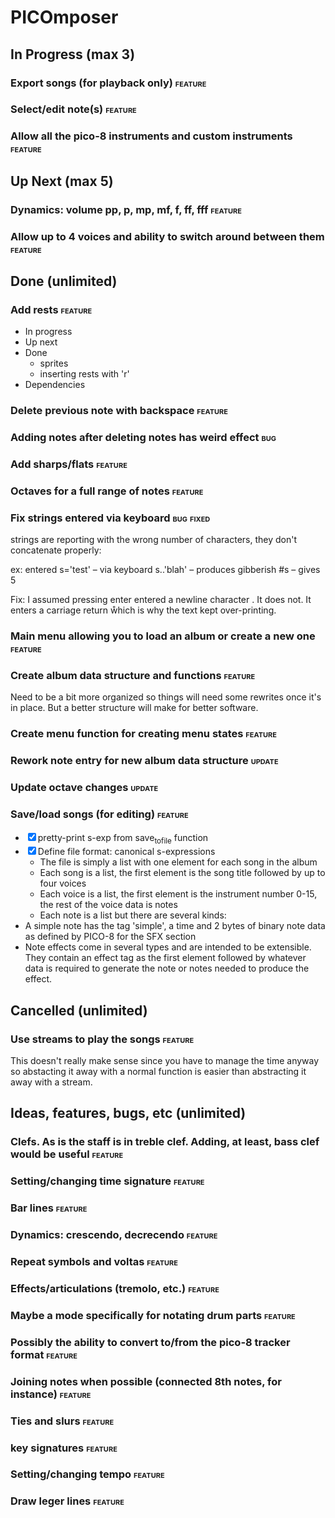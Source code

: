 * PICOmposer
** In Progress (max 3)
*** Export songs (for playback only) :feature:
*** Select/edit note(s) :feature:
*** Allow all the pico-8 instruments and custom instruments :feature:
** Up Next (max 5)
*** Dynamics: volume pp, p, mp, mf, f, ff, fff :feature:
*** Allow up to 4 voices and ability to switch around between them :feature:
** Done (unlimited)
*** Add rests :feature:
    - In progress
    - Up next
    - Done
      - sprites
      - inserting rests with 'r'
    - Dependencies
*** Delete previous note with backspace :feature:
*** Adding notes after deleting notes has weird effect :bug:
*** Add sharps/flats :feature:
*** Octaves for a full range of notes :feature:
*** Fix strings entered via keyboard :bug:fixed:
    strings are reporting with the wrong number of characters,
    they don't concatenate properly:
    
    ex: entered s='test' -- via keyboard
    s..'blah' -- produces gibberish
    #s -- gives 5
    
    Fix: I assumed pressing enter entered a newline character \n. It
    does not. It enters a carriage return \r which is why the text
    kept over-printing.
    
*** Main menu allowing you to load an album or create a new one :feature:
*** Create album data structure and functions :feature:
    Need to be a bit more organized so things will need some rewrites
    once it's in place. But a better structure will make for better
    software.
*** Create menu function for creating menu states :feature:
*** Rework note entry for new album data structure :update:
*** Update octave changes :update:
*** Save/load songs (for editing) :feature:
    - [X] pretty-print s-exp from save_to_file function
    - [X] Define file format: canonical s-expressions
      - The file is simply a list with one element for each song
        in the album
      - Each song is a list, the first element is the song title
        followed by up to four voices
      - Each voice is a list, the first element is the
        instrument number 0-15, the rest of the voice data is
        notes
      - Each note is a list but there are several kinds:
	- A simple note has the tag 'simple', a time and 2 bytes
          of binary note data as defined by PICO-8 for the SFX
          section
	- Note effects come in several types and are intended to
          be extensible. They contain an effect tag as the first
          element followed by whatever data is required to
          generate the note or notes needed to produce the
          effect.

** Cancelled (unlimited)
*** Use streams to play the songs :feature:
    This doesn't really make sense since you have to manage the time
    anyway so abstacting it away with a normal function is easier than
    abstracting it away with a stream.
** Ideas, features, bugs, etc (unlimited)
*** Clefs. As is the staff is in treble clef. Adding, at least, bass clef would be useful :feature:
*** Setting/changing time signature :feature:
*** Bar lines :feature:
*** Dynamics: crescendo, decrecendo :feature:
*** Repeat symbols and voltas :feature:
*** Effects/articulations (tremolo, etc.) :feature:
*** Maybe a mode specifically for notating drum parts :feature:
*** Possibly the ability to convert to/from the pico-8 tracker format :feature:
*** Joining notes when possible (connected 8th notes, for instance) :feature:
*** Ties and slurs :feature:
*** key signatures :feature:
*** Setting/changing tempo :feature:
*** Draw leger lines :feature:

    


